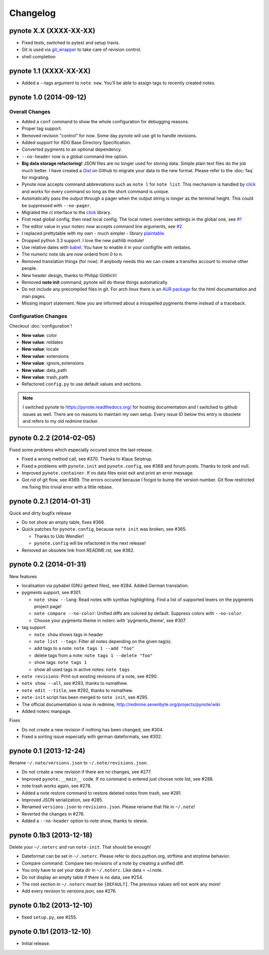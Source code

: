Changelog
=========

pynote X.X (XXXX-XX-XX)
-----------------------

* Fixed tests, switched to pytest and setup travis.
* Git is used via git_wrapper_ to take care of revision control.
* shell completion


pynote 1.1 (XXXX-XX-XX)
-----------------------

* Added a --tags argument to ``note new``. You'll be able to assign tags
  to recently created notes.


pynote 1.0 (2014-09-12)
-----------------------

Overall Changes
^^^^^^^^^^^^^^^

* Added a ``conf`` command to show the whole configuration for debugging
  reasons.
* Proper tag support.
* Removed revision "control" for now. Some day pynote will use git to handle
  revisions.
* Added support for XDG Base Directory Specification.
* Converted pygments to an optional dependency.
* ``--no-header`` now is a global command line option.
* **Big data storage refactoring!** JSON files are no longer used for storing
  data. Simple plain text files do the job much better. I have created a Gist_
  on Github to migrate your data to the new format. Please refer to the
  :doc:`faq` for migrating.
* Pynote now accepts command abbreviations such as ``note l`` for ``note
  list``. This mechanism is handled by click_ and works for every command so
  long as the short command is unique.
* Automatically pass the output through a pager when the output string is
  longer as the terminal height. This could be suppressed with ``--no-pager``.
* Migrated the cl interface to the click_ library.
* First read global config, then read local config. The local noterc overrides
  settings in the global one, see `#1`_
* The editor value in your noterc now accepts command line arguments, see
  `#2`_.
* I replaced prettytable with my own - much simpler - library plaintable_.
* Dropped python 3.3 support. I love the new pathlib module!
* Use relative dates with babel_. You have to enable it in your configfile with
  reldates.
* The numeric note ids are now orderd from 0 to n.
* Removed translation things (for now). If anybody needs this we can create a
  transifex account to involve other people.
* New header design, thanks to Philipp Göttlich!
* Removed **note init** command, pynote will do these things automatically.
* Do not include any precompiled files in git. For arch linux there is an `AUR
  package`_ for the html documentation and man pages.
* Missing import statement. Now you are informed about a misspelled pygments
  theme instead of a traceback.


Configuration Changes
^^^^^^^^^^^^^^^^^^^^^

Checkout :doc:`configuration`!

* **New value**: color
* **New value**: reldates
* **New value**: locale
* **New value**: extensions
* **New value**: ignore_extensions
* **New value**: data_path
* **New value**: trash_path
* Refactored ``config.py`` to use default values and sections.


.. note::

    I switched pynote to https://pynote.readthedocs.org/ for hosting
    documentation and I switched to github issues as well. There are no reasons
    to maintain my own setup. Every issue ID below this entry is obsolete and
    refers to my old redmine tracker.


.. _`#1`: https://github.com/rumpelsepp/pynote/issues/1
.. _`#2`: https://github.com/rumpelsepp/pynote/issues/2
.. _Gist: https://gist.githubusercontent.com/rumpelsepp/9b17cda631af5cdbb412/raw/7c3b950ffba4a4233f4123db4f96a2de48518fbe/note_migrate.py
.. _git_wrapper: https://github.com/rumpelsepp/git_wrapper
.. _plaintable: https://github.com/rumpelsepp/plaintable
.. _babel: http://babel.pocoo.org/docs/api/dates/#date-and-time-formatting
.. _click: http://click.pocoo.org/
.. _`AUR package`: https://aur.archlinux.org/packages/pynote-docs-git


pynote 0.2.2 (2014-02-05)
-------------------------

Fixed some problems which especially occured since the last release.

* Fixed a wrong method call, see #370. Thanks to Klaus Seistrup.
* Fixed a problems with ``pynote.init`` and ``pynote.config``, see #368 and
  forum posts. Thanks to tonk and null.
* Improved ``pynote.container``. If no data files exist exit and print an error
  message.
* Got rid of git flow, see #369. The errors occured because I forgot to bump
  the version number. Git flow restricted me fixing this trivial error with a
  little rebase.


pynote 0.2.1 (2014-01-31)
-------------------------

Quick and dirty bugfix release

- Do not show an empty table, fixes #366.
- Quick patches for ``pynote.config``, because ``note init`` was broken,
  see #365.

  - Thanks to Udo Wendler!
  - ``pynote.config`` will be refactored in the next release!

- Removed an obsolete link from README.rst, see #362.


pynote 0.2 (2014-01-31)
-----------------------

New features

- localisation via pybabel (GNU gettext files), see #284. Added German
  translation.

- pygments support, see #301.

  - ``note show --lang``: Read notes with synthax highlighting. Find a list of
    supported lexers on the pygments project page!
  - ``note compare --no-color``: Unified diffs are colored by default. Suppress
    colors with ``--no-color``.
  - Choose your pygments theme in noterc with 'pygments_theme', see #307.

- tag support

  - ``note show`` shows tags in header
  - ``note list --tags``: Filter all notes depending on the given tag(s).
  - add tags to a note: ``note tags 1 --add "foo"``
  - delete tags from a note: ``note tags 1 --delete "foo"``
  - show tags: ``note tags 1``
  - show all used tags in active notes: ``note tags``

- ``note revisions``: Print out existing revisions of a note, see #290.
- ``note show --all``, see #293, thanks to nsmathew.
- ``note edit --title``, see #292, thanks to nsmathew.
- ``note-init`` script has been merged to ``note init``, see #295.
- The official documentation is now in redmine,
  http://redmine.sevenbyte.org/projects/pynote/wiki
- Added noterc manpage.

Fixes

- Do not create a new revision if nothing has been changed, see #304.
- Fixed a sorting issue especially with german dateformats, see #302.


pynote 0.1 (2013-12-24)
-----------------------

Rename ``~/.note/versions.json`` to ``~/.note/revisions.json``.

- Do not create a new revision if there are no changes, see #277.
- Improved ``pynote.__main__`` code. If no command is entered just choose note
  list, see #288.
- note trash works again, see #278.
- Added a note restore command to restore deleted notes from trash, see #281.
- Improved JSON serialization, see #285.
- Renamed ``versions.json`` to ``revisions.json``. Please rename that file in
  ``~/.note``!
- Reverted the changes in #276.
- Added a ``--no-header`` option to note show, thanks to stewie.


pynote 0.1b3 (2013-12-18)
-------------------------

Delete your ``~/.noterc`` and run ``note-init``. That should be enough!

- Dateformat can be set in ``~/.noterc``. Please refer to docs.python.org,
  strftime and strptime behavior.
- Compare command. Compare two revisions of a note by creating a unified diff.
- You only have to set your data dir in ``~/.noterc``. Like data = ~/.note.
- Do not display an empty table if there is no data, see #254.
- The root section in ``~/.noterc`` must be ``[DEFAULT]``. The previous values
  will not work any more!
- Add every revision to versions.json, see #276.


pynote 0.1b2 (2013-12-10)
-------------------------

- fixed ``setup.py``, see #255.


pynote 0.1b1 (2013-12-10)
-------------------------

- Initial release.
